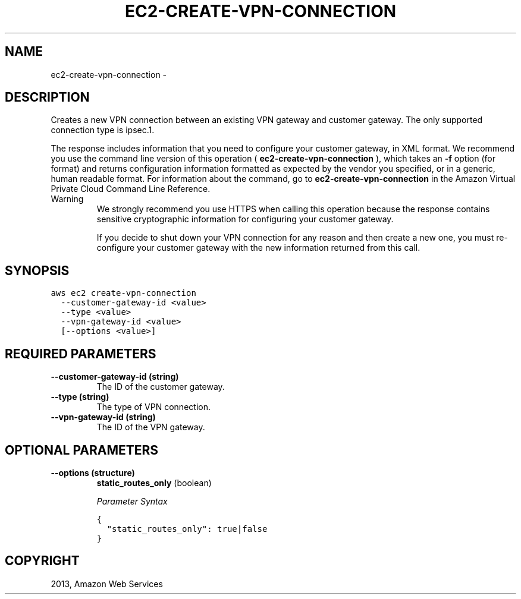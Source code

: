 .TH "EC2-CREATE-VPN-CONNECTION" "1" "March 11, 2013" "0.8" "aws-cli"
.SH NAME
ec2-create-vpn-connection \- 
.
.nr rst2man-indent-level 0
.
.de1 rstReportMargin
\\$1 \\n[an-margin]
level \\n[rst2man-indent-level]
level margin: \\n[rst2man-indent\\n[rst2man-indent-level]]
-
\\n[rst2man-indent0]
\\n[rst2man-indent1]
\\n[rst2man-indent2]
..
.de1 INDENT
.\" .rstReportMargin pre:
. RS \\$1
. nr rst2man-indent\\n[rst2man-indent-level] \\n[an-margin]
. nr rst2man-indent-level +1
.\" .rstReportMargin post:
..
.de UNINDENT
. RE
.\" indent \\n[an-margin]
.\" old: \\n[rst2man-indent\\n[rst2man-indent-level]]
.nr rst2man-indent-level -1
.\" new: \\n[rst2man-indent\\n[rst2man-indent-level]]
.in \\n[rst2man-indent\\n[rst2man-indent-level]]u
..
.\" Man page generated from reStructuredText.
.
.SH DESCRIPTION
.sp
Creates a new VPN connection between an existing VPN gateway and customer
gateway. The only supported connection type is ipsec.1.
.sp
The response includes information that you need to configure your customer
gateway, in XML format. We recommend you use the command line version of this
operation ( \fBec2\-create\-vpn\-connection\fP ), which takes an \fB\-f\fP option (for
format) and returns configuration information formatted as expected by the
vendor you specified, or in a generic, human readable format. For information
about the command, go to \fBec2\-create\-vpn\-connection\fP in the Amazon Virtual
Private Cloud Command Line Reference.
.IP Warning
We strongly recommend you use HTTPS when calling this operation because the
response contains sensitive cryptographic information for configuring your
customer gateway.
.sp
If you decide to shut down your VPN connection for any reason and then create
a new one, you must re\-configure your customer gateway with the new
information returned from this call.
.RE
.SH SYNOPSIS
.sp
.nf
.ft C
aws ec2 create\-vpn\-connection
  \-\-customer\-gateway\-id <value>
  \-\-type <value>
  \-\-vpn\-gateway\-id <value>
  [\-\-options <value>]
.ft P
.fi
.SH REQUIRED PARAMETERS
.INDENT 0.0
.TP
.B \fB\-\-customer\-gateway\-id\fP  (string)
The ID of the customer gateway.
.TP
.B \fB\-\-type\fP  (string)
The type of VPN connection.
.TP
.B \fB\-\-vpn\-gateway\-id\fP  (string)
The ID of the VPN gateway.
.UNINDENT
.SH OPTIONAL PARAMETERS
.INDENT 0.0
.TP
.B \fB\-\-options\fP  (structure)
\fBstatic_routes_only\fP  (boolean)
.sp
\fIParameter Syntax\fP
.sp
.nf
.ft C
{
  "static_routes_only": true|false
}
.ft P
.fi
.UNINDENT
.SH COPYRIGHT
2013, Amazon Web Services
.\" Generated by docutils manpage writer.
.

